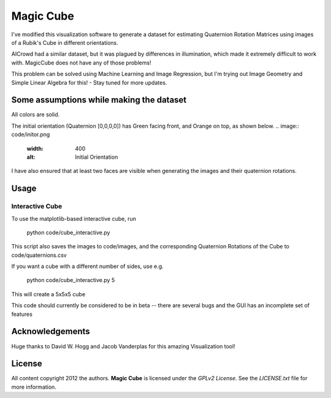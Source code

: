 Magic Cube
==========

I've modified this visualization software to generate a dataset for estimating Quaternion Rotation Matrices using images of a Rubik's Cube in different orientations.

AICrowd had a similar dataset, but it was plagued by differences in illumination, which made it extremely difficult to work with. MagicCube does not have any of those problems!

This problem can be solved using Machine Learning and Image Regression, but I'm trying out Image Geometry and Simple Linear Algebra for this! - Stay tuned for more updates.

Some assumptions while making the dataset
-----
All colors are solid.

The initial orientation (Quaternion [0,0,0,0]) has Green facing front, and Orange on top, as shown below.
.. image:: code/initor.png
  :width: 400
  :alt: Initial Orientation

I have also ensured that at least two faces are visible when generating the images and their quaternion rotations.


Usage
-----

Interactive Cube
~~~~~~~~~~~~~~~~
To use the matplotlib-based interactive cube, run 

     python code/cube_interactive.py
This script also saves the images to code/images, and the corresponding Quaternion Rotations of the Cube to code/quaternions.csv

If you want a cube with a different number of sides, use e.g.

     python code/cube_interactive.py 5

This will create a 5x5x5 cube

This code should currently be considered to be in beta --
there are several bugs and the GUI has an incomplete set of features

Acknowledgements
-------
Huge thanks to David W. Hogg and Jacob Vanderplas for this amazing Visualization tool!


License
-------

All content copyright 2012 the authors.
**Magic Cube** is licensed under the *GPLv2 License*.
See the `LICENSE.txt` file for more information.
